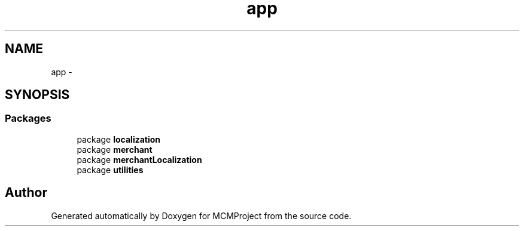 .TH "app" 3 "Thu Feb 21 2013" "Version 01" "MCMProject" \" -*- nroff -*-
.ad l
.nh
.SH NAME
app \- 
.SH SYNOPSIS
.br
.PP
.SS "Packages"

.in +1c
.ti -1c
.RI "package \fBlocalization\fP"
.br
.ti -1c
.RI "package \fBmerchant\fP"
.br
.ti -1c
.RI "package \fBmerchantLocalization\fP"
.br
.ti -1c
.RI "package \fButilities\fP"
.br
.in -1c
.SH "Author"
.PP 
Generated automatically by Doxygen for MCMProject from the source code\&.
